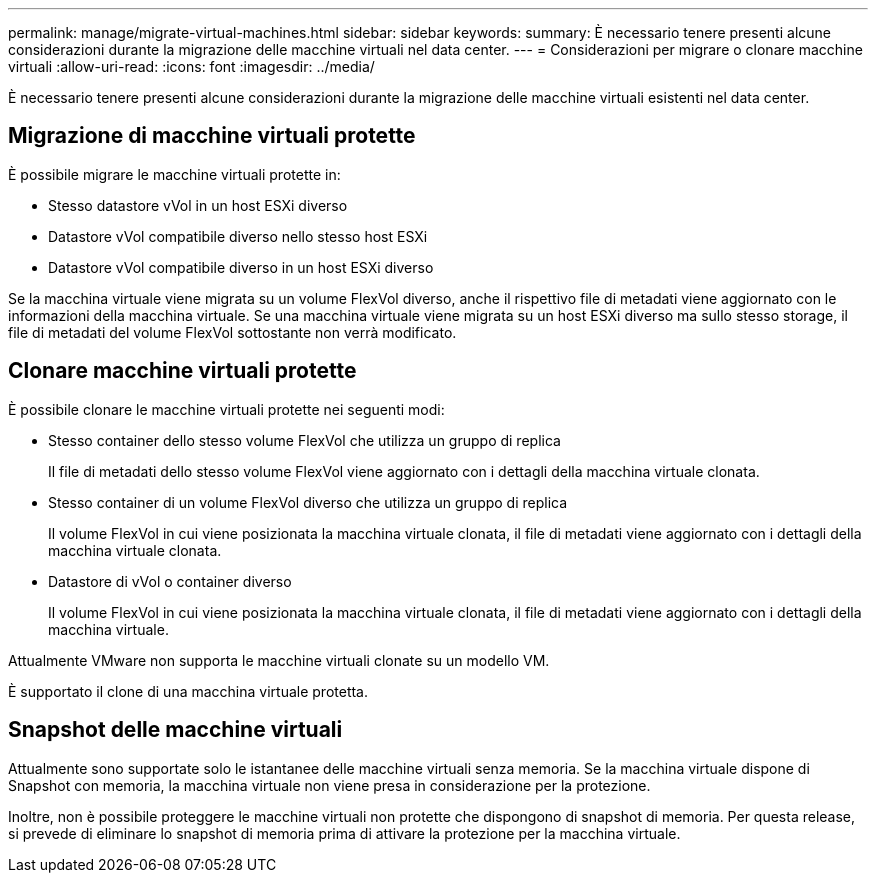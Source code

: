 ---
permalink: manage/migrate-virtual-machines.html 
sidebar: sidebar 
keywords:  
summary: È necessario tenere presenti alcune considerazioni durante la migrazione delle macchine virtuali nel data center. 
---
= Considerazioni per migrare o clonare macchine virtuali
:allow-uri-read: 
:icons: font
:imagesdir: ../media/


[role="lead"]
È necessario tenere presenti alcune considerazioni durante la migrazione delle macchine virtuali esistenti nel data center.



== Migrazione di macchine virtuali protette

È possibile migrare le macchine virtuali protette in:

* Stesso datastore vVol in un host ESXi diverso
* Datastore vVol compatibile diverso nello stesso host ESXi
* Datastore vVol compatibile diverso in un host ESXi diverso


Se la macchina virtuale viene migrata su un volume FlexVol diverso, anche il rispettivo file di metadati viene aggiornato con le informazioni della macchina virtuale. Se una macchina virtuale viene migrata su un host ESXi diverso ma sullo stesso storage, il file di metadati del volume FlexVol sottostante non verrà modificato.



== Clonare macchine virtuali protette

È possibile clonare le macchine virtuali protette nei seguenti modi:

* Stesso container dello stesso volume FlexVol che utilizza un gruppo di replica
+
Il file di metadati dello stesso volume FlexVol viene aggiornato con i dettagli della macchina virtuale clonata.

* Stesso container di un volume FlexVol diverso che utilizza un gruppo di replica
+
Il volume FlexVol in cui viene posizionata la macchina virtuale clonata, il file di metadati viene aggiornato con i dettagli della macchina virtuale clonata.

* Datastore di vVol o container diverso
+
Il volume FlexVol in cui viene posizionata la macchina virtuale clonata, il file di metadati viene aggiornato con i dettagli della macchina virtuale.



Attualmente VMware non supporta le macchine virtuali clonate su un modello VM.

È supportato il clone di una macchina virtuale protetta.



== Snapshot delle macchine virtuali

Attualmente sono supportate solo le istantanee delle macchine virtuali senza memoria. Se la macchina virtuale dispone di Snapshot con memoria, la macchina virtuale non viene presa in considerazione per la protezione.

Inoltre, non è possibile proteggere le macchine virtuali non protette che dispongono di snapshot di memoria. Per questa release, si prevede di eliminare lo snapshot di memoria prima di attivare la protezione per la macchina virtuale.
